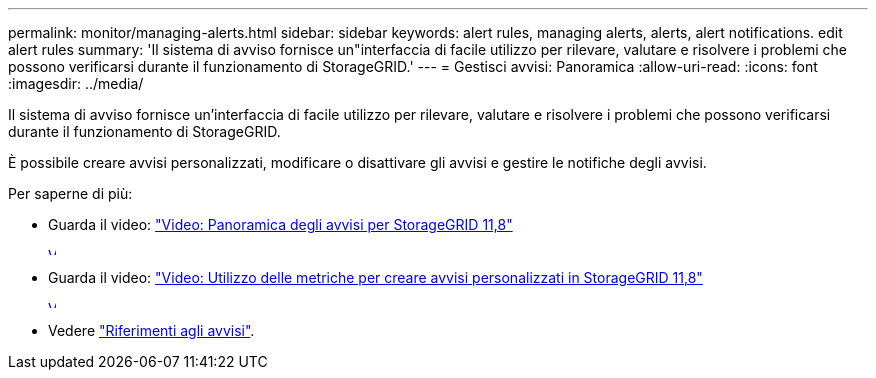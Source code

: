 ---
permalink: monitor/managing-alerts.html 
sidebar: sidebar 
keywords: alert rules, managing alerts, alerts, alert notifications. edit alert rules 
summary: 'Il sistema di avviso fornisce un"interfaccia di facile utilizzo per rilevare, valutare e risolvere i problemi che possono verificarsi durante il funzionamento di StorageGRID.' 
---
= Gestisci avvisi: Panoramica
:allow-uri-read: 
:icons: font
:imagesdir: ../media/


[role="lead"]
Il sistema di avviso fornisce un'interfaccia di facile utilizzo per rilevare, valutare e risolvere i problemi che possono verificarsi durante il funzionamento di StorageGRID.

È possibile creare avvisi personalizzati, modificare o disattivare gli avvisi e gestire le notifiche degli avvisi.

Per saperne di più:

* Guarda il video: https://netapp.hosted.panopto.com/Panopto/Pages/Viewer.aspx?id=4506fc61-c8e9-4b86-ba00-b0b901184b38["Video: Panoramica degli avvisi per StorageGRID 11,8"^]
+
[link=https://netapp.hosted.panopto.com/Panopto/Pages/Viewer.aspx?id=4506fc61-c8e9-4b86-ba00-b0b901184b38]
image::../media/video-screenshot-alert-overview-118.png[Video: Panoramica degli avvisi per StorageGRID 11,8]

* Guarda il video: https://netapp.hosted.panopto.com/Panopto/Pages/Viewer.aspx?id=e3a75bc1-47a2-44b9-a84d-b0b9011dc2d1["Video: Utilizzo delle metriche per creare avvisi personalizzati in StorageGRID 11,8"^]
+
[link=https://netapp.hosted.panopto.com/Panopto/Pages/Viewer.aspx?id=e3a75bc1-47a2-44b9-a84d-b0b9011dc2d1]
image::../media/video-screenshot-alert-create-custom-118.png[Video: Utilizzo delle metriche per creare avvisi personalizzati in StorageGRID 11,8]

* Vedere link:alerts-reference.html["Riferimenti agli avvisi"].


